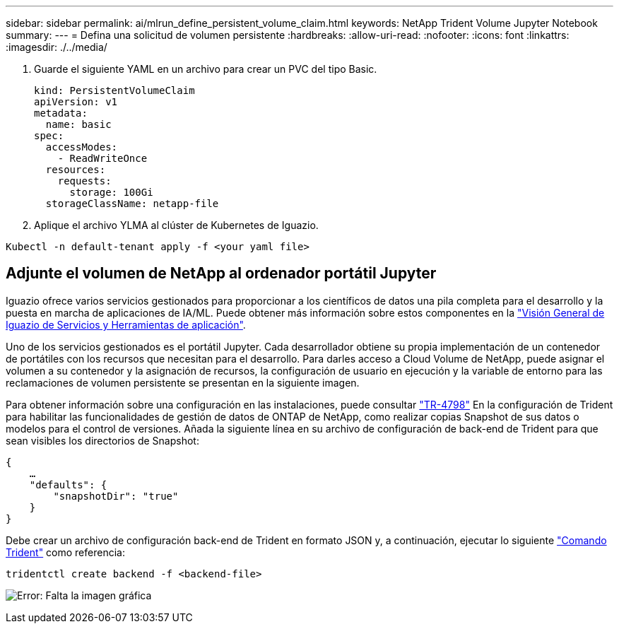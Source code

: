 ---
sidebar: sidebar 
permalink: ai/mlrun_define_persistent_volume_claim.html 
keywords: NetApp Trident Volume Jupyter Notebook 
summary:  
---
= Defina una solicitud de volumen persistente
:hardbreaks:
:allow-uri-read: 
:nofooter: 
:icons: font
:linkattrs: 
:imagesdir: ./../media/


[role="lead"]
. Guarde el siguiente YAML en un archivo para crear un PVC del tipo Basic.
+
....
kind: PersistentVolumeClaim
apiVersion: v1
metadata:
  name: basic
spec:
  accessModes:
    - ReadWriteOnce
  resources:
    requests:
      storage: 100Gi
  storageClassName: netapp-file
....
. Aplique el archivo YLMA al clúster de Kubernetes de Iguazio.


....
Kubectl -n default-tenant apply -f <your yaml file>
....


== Adjunte el volumen de NetApp al ordenador portátil Jupyter

Iguazio ofrece varios servicios gestionados para proporcionar a los científicos de datos una pila completa para el desarrollo y la puesta en marcha de aplicaciones de IA/ML. Puede obtener más información sobre estos componentes en la https://www.iguazio.com/docs/intro/latest-release/ecosystem/app-services/["Visión General de Iguazio de Servicios y Herramientas de aplicación"^].

Uno de los servicios gestionados es el portátil Jupyter. Cada desarrollador obtiene su propia implementación de un contenedor de portátiles con los recursos que necesitan para el desarrollo. Para darles acceso a Cloud Volume de NetApp, puede asignar el volumen a su contenedor y la asignación de recursos, la configuración de usuario en ejecución y la variable de entorno para las reclamaciones de volumen persistente se presentan en la siguiente imagen.

Para obtener información sobre una configuración en las instalaciones, puede consultar https://www.netapp.com/us/media/tr-4798.pdf["TR-4798"^] En la configuración de Trident para habilitar las funcionalidades de gestión de datos de ONTAP de NetApp, como realizar copias Snapshot de sus datos o modelos para el control de versiones. Añada la siguiente línea en su archivo de configuración de back-end de Trident para que sean visibles los directorios de Snapshot:

....
{
    …
    "defaults": {
        "snapshotDir": "true"
    }
}
....
Debe crear un archivo de configuración back-end de Trident en formato JSON y, a continuación, ejecutar lo siguiente https://netapp-trident.readthedocs.io/en/stable-v18.07/kubernetes/operations/tasks/backends.html["Comando Trident"^] como referencia:

....
tridentctl create backend -f <backend-file>
....
image:mlrun_image11.png["Error: Falta la imagen gráfica"]
